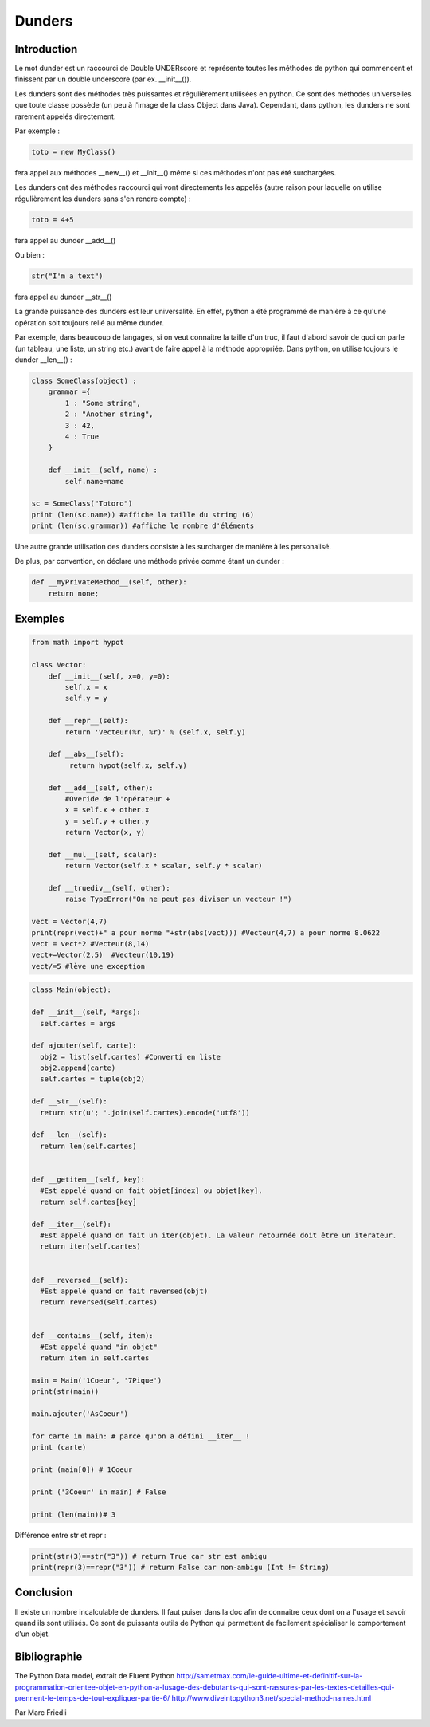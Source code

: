 .. _dunder-tutorial:

=======
Dunders
=======

Introduction
============

Le mot dunder est un raccourci de Double UNDERscore et représente toutes les méthodes de python qui commencent et finissent par un double underscore (par ex. __init__()).

Les dunders sont des méthodes très puissantes et régulièrement utilisées en python. Ce sont des méthodes universelles que toute classe possède (un peu à l'image de la class Object dans Java).
Cependant, dans python, les dunders ne sont rarement appelés directement.

Par exemple :

.. code-block:: python3

      toto = new MyClass()


fera appel aux méthodes __new__() et __init__() même si ces méthodes n'ont pas été surchargées.

Les dunders ont des méthodes raccourci qui vont directements les appelés (autre raison pour laquelle on utilise régulièrement les dunders sans s'en rendre compte) :

.. code-block:: python3

      toto = 4+5


fera appel au dunder __add__()

Ou bien :

.. code-block:: python3

    str("I'm a text")


fera appel au dunder __str__()

La grande puissance des dunders est leur universalité. En effet, python a été programmé de manière à ce qu'une opération soit toujours relié au même dunder.

Par exemple, dans beaucoup de langages, si on veut connaitre la taille d'un truc, il faut d'abord savoir de quoi on parle (un tableau, une liste, un string etc.) avant de faire appel à la méthode appropriée. Dans python, on utilise toujours le dunder __len__() :

.. code-block:: python3

      class SomeClass(object) :
          grammar ={
              1 : "Some string",
              2 : "Another string",
              3 : 42,
              4 : True
          }

          def __init__(self, name) :
              self.name=name

      sc = SomeClass("Totoro")
      print (len(sc.name)) #affiche la taille du string (6)
      print (len(sc.grammar)) #affiche le nombre d'éléments


Une autre grande utilisation des dunders consiste à les surcharger de manière à les personalisé.

De plus, par convention, on déclare une méthode privée comme étant un dunder :

.. code-block:: python3

      def __myPrivateMethod__(self, other):
          return none;


Exemples
========

.. code-block:: python3

      from math import hypot

      class Vector:
          def __init__(self, x=0, y=0):
              self.x = x
              self.y = y

          def __repr__(self):
              return 'Vecteur(%r, %r)' % (self.x, self.y)

          def __abs__(self):
               return hypot(self.x, self.y)

          def __add__(self, other):
              #Overide de l'opérateur +
              x = self.x + other.x
              y = self.y + other.y
              return Vector(x, y)

          def __mul__(self, scalar):
              return Vector(self.x * scalar, self.y * scalar)

          def __truediv__(self, other):
              raise TypeError("On ne peut pas diviser un vecteur !")

      vect = Vector(4,7)
      print(repr(vect)+" a pour norme "+str(abs(vect))) #Vecteur(4,7) a pour norme 8.0622
      vect = vect*2 #Vecteur(8,14)
      vect+=Vector(2,5)  #Vecteur(10,19)
      vect/=5 #lève une exception


.. code-block:: python3

      class Main(object):

      def __init__(self, *args):
        self.cartes = args

      def ajouter(self, carte):
        obj2 = list(self.cartes) #Converti en liste
        obj2.append(carte)
        self.cartes = tuple(obj2)

      def __str__(self):
        return str(u'; '.join(self.cartes).encode('utf8'))

      def __len__(self):
        return len(self.cartes)


      def __getitem__(self, key):
        #Est appelé quand on fait objet[index] ou objet[key].
        return self.cartes[key]

      def __iter__(self):
        #Est appelé quand on fait un iter(objet). La valeur retournée doit être un iterateur.
        return iter(self.cartes)


      def __reversed__(self):
        #Est appelé quand on fait reversed(objt)
        return reversed(self.cartes)


      def __contains__(self, item):
        #Est appelé quand "in objet"
        return item in self.cartes

      main = Main('1Coeur', '7Pique')
      print(str(main))

      main.ajouter('AsCoeur')

      for carte in main: # parce qu'on a défini __iter__ !
      print (carte)

      print (main[0]) # 1Coeur

      print ('3Coeur' in main) # False

      print (len(main))# 3


Différence entre str et repr :

.. code-block:: python3

        print(str(3)==str("3")) # return True car str est ambigu
        print(repr(3)==repr("3")) # return False car non-ambigu (Int != String)


Conclusion
==========

Il existe un nombre incalculable de dunders. Il faut puiser dans la doc afin de connaitre ceux dont on a l'usage et savoir quand ils sont utilisés.
Ce sont de puissants outils de Python qui permettent de facilement spécialiser le comportement d'un objet.

Bibliographie
=============

The Python Data model, extrait de Fluent Python
http://sametmax.com/le-guide-ultime-et-definitif-sur-la-programmation-orientee-objet-en-python-a-lusage-des-debutants-qui-sont-rassures-par-les-textes-detailles-qui-prennent-le-temps-de-tout-expliquer-partie-6/
http://www.diveintopython3.net/special-method-names.html

Par Marc Friedli
